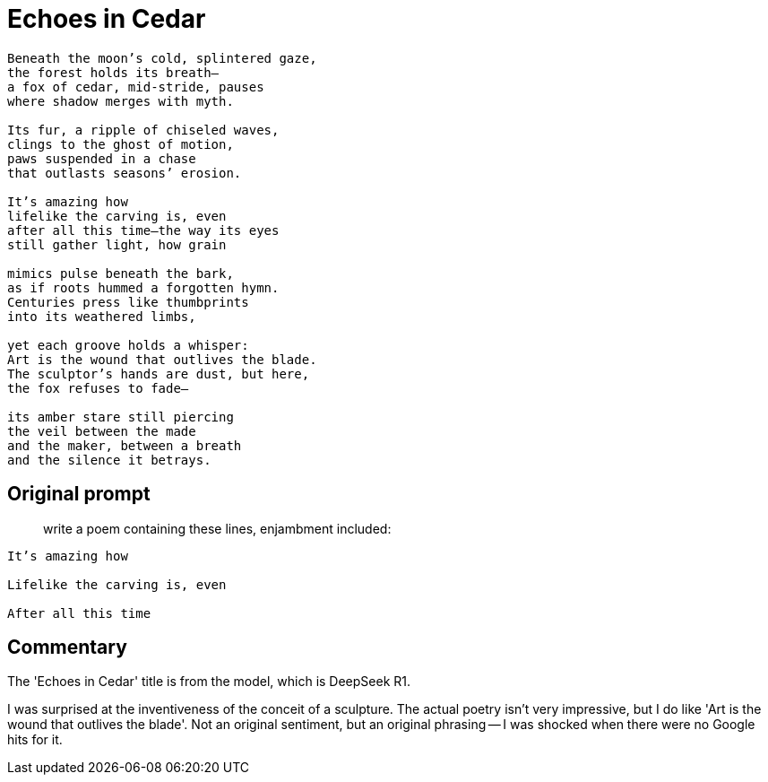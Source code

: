 # Echoes in Cedar

[verse]
____
Beneath the moon’s cold, splintered gaze,
the forest holds its breath—
a fox of cedar, mid-stride, pauses
where shadow merges with myth.

Its fur, a ripple of chiseled waves,
clings to the ghost of motion,
paws suspended in a chase
that outlasts seasons’ erosion.

It's amazing how
lifelike the carving is, even
after all this time—the way its eyes
still gather light, how grain

mimics pulse beneath the bark,
as if roots hummed a forgotten hymn.
Centuries press like thumbprints
into its weathered limbs,

yet each groove holds a whisper:
Art is the wound that outlives the blade.
The sculptor’s hands are dust, but here,
the fox refuses to fade—

its amber stare still piercing
the veil between the made
and the maker, between a breath
and the silence it betrays.
____

## Original prompt

> write a poem containing these lines, enjambment included:

[verse]
____
It's amazing how

Lifelike the carving is, even

After all this time
____

## Commentary

The 'Echoes in Cedar' title is from the model, which is DeepSeek R1.

I was surprised at the inventiveness of the conceit of a sculpture. The actual poetry isn't very impressive, but I do like 'Art is the wound that outlives the blade'. Not an original sentiment, but an original phrasing -- I was shocked when there were no Google hits for it.